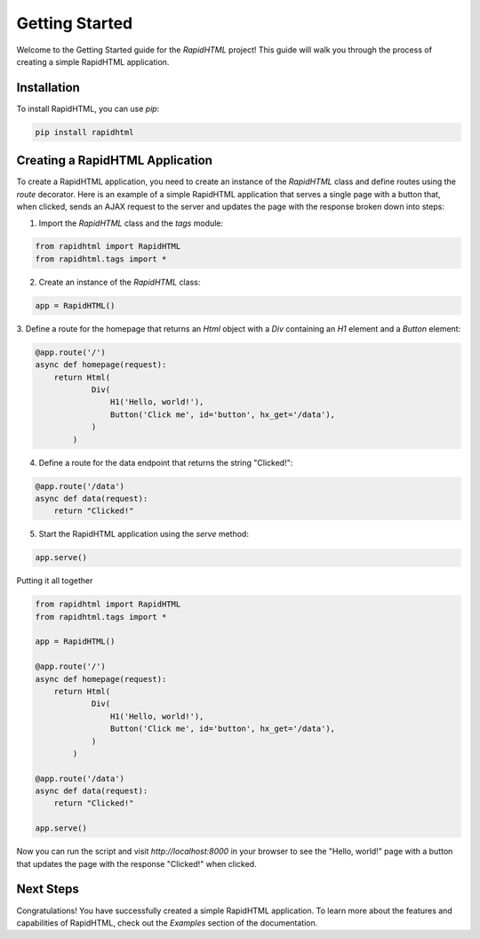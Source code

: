 Getting Started
===============

Welcome to the Getting Started guide for the `RapidHTML` project! This guide will
walk you through the process of creating a simple RapidHTML application.

Installation
------------
To install RapidHTML, you can use `pip`:

.. code-block:: bash

    pip install rapidhtml

Creating a RapidHTML Application
--------------------------------

To create a RapidHTML application, you need to create an instance of the `RapidHTML`
class and define routes using the `route` decorator. Here is an example of a simple
RapidHTML application that serves a single page with a button that, when clicked,
sends an AJAX request to the server and updates the page with the response broken down into steps:

1. Import the `RapidHTML` class and the `tags` module:

.. code-block:: python

    from rapidhtml import RapidHTML
    from rapidhtml.tags import *

2. Create an instance of the `RapidHTML` class:

.. code-block:: python

    app = RapidHTML()

3. Define a route for the homepage that returns an `Html` object with a `Div` containing
an `H1` element and a `Button` element:

.. code-block:: python

    @app.route('/')
    async def homepage(request):
        return Html(
                Div(
                    H1('Hello, world!'),
                    Button('Click me', id='button', hx_get='/data'),
                )
            )

4. Define a route for the data endpoint that returns the string "Clicked!":

.. code-block:: python

    @app.route('/data')
    async def data(request):
        return "Clicked!"

5. Start the RapidHTML application using the `serve` method:

.. code-block:: python

    app.serve()

Putting it all together

.. code-block:: python

    from rapidhtml import RapidHTML
    from rapidhtml.tags import *

    app = RapidHTML()

    @app.route('/')
    async def homepage(request):
        return Html(
                Div(
                    H1('Hello, world!'),
                    Button('Click me', id='button', hx_get='/data'),
                )
            )
        
    @app.route('/data')
    async def data(request):
        return "Clicked!"

    app.serve()

Now you can run the script and visit `http://localhost:8000` in your browser to see
the "Hello, world!" page with a button that updates the page with the response "Clicked!"
when clicked.

Next Steps
----------

Congratulations! You have successfully created a simple RapidHTML application. To learn
more about the features and capabilities of RapidHTML, check out the `Examples` section
of the documentation.